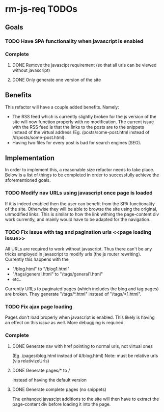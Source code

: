 * rm-js-req TODOs

** Goals
*** TODO Have SPA functionality when javascript is enabled
*** Complete
**** DONE Remove the javascipt requirement (so that all urls can be viewed without javascript)
     CLOSED: [2015-08-10 Mon 22:57]
**** DONE Only generate one version of the site
     CLOSED: [2015-08-10 Mon 22:57]


** Benefits
   This refactor will have a couple added benefits. Namely:

   - The RSS feed which is currently slightly broken for the js version of the site will now
     function properly with no modification. The current issue with the RSS feed is that the
     links to the posts are to the snippets instead of the virtual address (Eg.
     /posts/some-post.html instead of /#/posts/some-post.html).
   - Having two files for every post is bad for search engines (SEO).

** Implementation
   In order to implement this, a reasonable size refactor needs to take place. Below is a list
   of things to be completed in order to successfully achieve the aforementioned goals.

*** TODO Modify nav URLs using javascript once page is loaded
    If it is indeed enabled then the user can benefit from the SPA functionality of the site.
    Otherwise they will be able to browse the site using the original, unmodified links. This is
    similar to how the link withing the page-content div work currently, and mainly would have to
    be adapted for the navigation.

*** TODO Fix issue with tag and pagination urls <<page loading issue>>
    All URLs are required to work without javascript. Thus there can't be any tricks employed
    in javascript to modify urls (the js router rewriting). Currently this happens with the 

    - "/blog.html" to "/blog1.html"
    - "/tags/general.html" to "/tags/general1.html"
    - etc..

    Currently URLs to paginated pages (which includes the blog and tag pages) are broken. They
    generate "/tags/*.html" instead of "/tags/*1.html".

*** TODO Fix ajax page loading
    Pages don't load properly when javascript is enabled. This likely is having an effect on
    this [[page loading issue][issue]] as well. More debugging is required.

*** Complete
**** DONE Generate nav with href pointing to normal urls, not virtual ones
     CLOSED: [2015-08-10 Mon 22:55]
     (Eg. /pages/blog.html instead of #/blog.html)
     Note: must be relative urls (via relativizeUrls)
**** DONE Generate pages/* to /
     CLOSED: [2015-08-10 Mon 22:56]
     Instead of having the default version
**** DONE Generate complete pages (no snippets)
     CLOSED: [2015-08-10 Mon 22:57]
     The enhanced javascipt additions to the site will then have to extract the page-content div
     before loading it into the page.
